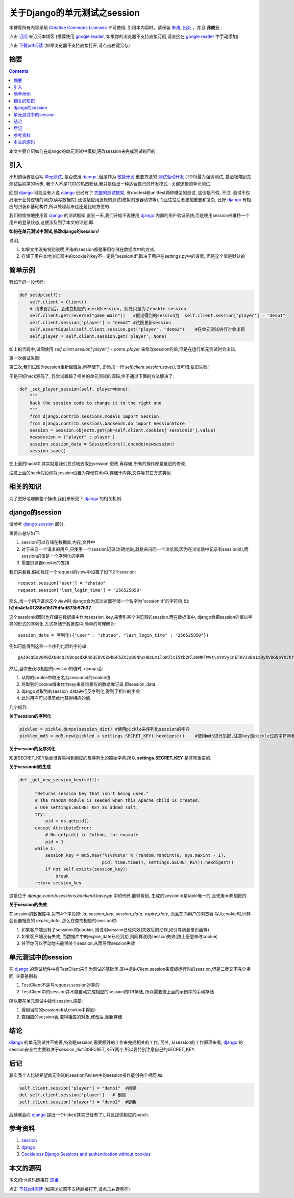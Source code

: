 ..  coding: utf-8
.. 1 tab = 4 spaces

.. 文件名: django_unittest_session.rst
.. 作者: Tower Joo<zhutao.iscas@gmail.com>
.. 日期: 2010-01-15 17:11:17
.. 说明: 

=============================
关于Django的单元测试之session
=============================


本博客所有内容采用 `Creative Commons Licenses <http://creativecommons.org/about/licenses/meet-the-licenses>`_  许可使用.
引用本内容时，请保留 `朱涛`_, `出处`_ ，并且 **非商业** .

点击 `订阅`_ 来订阅本博客.(推荐使用 `google reader`_, 如果你的浏览器不支持直接订阅,请直接在 `google reader`_ 中手动添加).

点击 `下载pdf阅读`_ (如果浏览器不支持直接打开,请点击右键另存)


摘要
========================================

.. contents::

本文主要介绍如何在django的单元测试中模拟,更改session来完成测试的目的.


引入
=========

不知道读者是否写 `单元测试`_, 是否使用 `django`_ ,但是作为 `敏捷开发`_ 重要方法的 `测试驱动开发`_ (TDD)最为强调测试,
甚至极端到先测试后程序的地步, 我个人不是TDD的热烈粉丝,我只是做出一种适合自己的开发模式--关键逻辑的单元测试.

回到 `django`_ 可能会有人说 `django`_ 已经有了 `完整的测试框架`_, 有doctest和unittest两种模型的测试, 这倒是不假, 不过,
测试不仅局限于业务逻辑的测试(读写数据库),还包括应用逻辑的测试(模拟浏览器请求等),而且往往后者更加重要和复杂,
还好 `django`_ 有相应的封装和基础构件,所以处理起来也还是比较方便的.

我们很愉快地使用着 `django`_ 的测试框架,直到一天,我们开始不再使用 `django`_ 内置的用户验证系统,而是使用session来维持一个
用户的登录状态,这便涉及到了本文的论题,即:

**如何在单元测试中测试,修改django的session?**

说明,

#. 如果文中没有特别说明,所有的session都是采用存储在数据库中的方式.
#. 存储于用户本地浏览器中的cookie的key不一定是"sessionid",取决于用户在settings.py中的设置, 但是这个值是默认的

简单示例
=============

有如下的一段代码:

.. sourcecode:: python

    def setUp(self):
        self.client = Client()
        # 请求首页后，会建立相应的user和session, 此处只是为了enable session
        self.client.get(reverse("game_main"))   #假设得到的session为  self.client.session['player'] = "demo1"
        self.client.session['player'] = "demo2" #试图更新session
        self.assertEquals(self.client.session.get("player", "demo2")    #在单元测试执行时会出错
        self.player = self.client.session.get('player', None)


如上的代码中,试图使用 `self.client.session['player'] = some_player` 来修改session的值,但是在运行单元测试时会出错.

第一次尝试失败!

第二次,我们试图为session重新赋值后,再存储下, 即添加一行 `self.client.session.save()`,很可惜,依旧失败!

于是只好hack源码了, 我尝试跟踪了相关的单元测试的源码,终于通过下面的方法解决了:

.. sourcecode:: python

    def _set_player_session(self, player=None):
        """
        hack the session code to change it to the right one
        """
        from django.contrib.sessions.models import Session
        from django.contrib.sessions.backends.db import SessionStore
        session = Session.objects.get(pk=self.client.cookies['sessionid'].value)
        newsession = {"player" : player }
        session.session_data = SessionStore().encode(newsession)
        session.save()

在上面的hack中,其实就是我们显式地去取出session,更改,再存储,所有的操作都是低层的修改.

注意上面的hack假设你将session设置为存储在db中,存储于内存,文件等其它方式类似.

相关的知识
================

为了更好地理解整个操作,我们来研究下 `django`_ 的相关机制.

django的session
===================

请参考 `django session`_ 部分.

重要点总结如下:

#. session可以存储在数据库,内存,文件中
#. 对于来自一个请求的用户,只使用一个session记录(准确地说,就是来自同一个浏览器,因为在浏览器中记录有sessionid),而session的值是一个序列化的字典
#. 需要浏览器cookie的支持

我们来看看,假如我在一个request的view中设置了如下2个session:

::

    request.session['user'] = "zhutao"
    request.session['last_login_time'] = "256525850"

那么,当一个用户请求这个view时,django会为其浏览器存储一个名字为"sessionid"的字符串,如: **b2db4c1a01286c0b175dfad873b57b37**.

这个sessionid同时也存储在数据库中作为session_key,来索引某个浏览器的session.而在数据库中, django会把session的值以字典的形式的序列化
方式存储于数据库中,简单的可理解为:

::

    session_data = 序列化({"user" : "zhutao", "last_login_time" : "256525850"})

例如可能得到这样一个序列化后的字符串:

::


    gAJ9cQEoVQR0ZXN0cQJVBnpodXRhb3EDVQZwbGF5ZXJxBGNhcHBzLm1lbWJlci5tb2RlbHMKTWVt\nYmVyCnEFKVJxBn1xByhVDGNoYXJhY3Rlcl9pZHEISwFVDmNoYXJhY3Rlcl90eXBlcQlYAQAAAEhV\nEm1pc3Npb25zX2NvbXBsZXRlZHEKS/dVCGNvb2xuZXNzcQtLYVULbWF4X3N0YW1pbmFxDEt4VQh0\nZWFtc2l6ZXENS+JVCG51bV9raWxscQ5NoQFVCm1heF9oZWFsdGhxD0t4VQJpZHEQSwJVB3N0YW1p\nbmFxEUvGVQpudW1fa2lsbGVkcRJLm1UGaGVhbHRocRNN4QFVA3dpbnEUS29VB2ltZ191cmxxFVgA\nAAAAVQptYXhfc3Bpcml0cRZLHlUQY3VycmVudF9wYXJ0eV9pZHEXSwBVBnNuc19pZHEYSwJVBnNw\naXJpdHEZS0pVBGxvc3NxGkt8VQRuYW1lcRtYBQAAAGRlbW8ycRxVBWxldmVscR1LAVUGZ2VuZGVy\ncR5YAQAAAE1VBGNhc2hxH006AVUKZXhwZXJpZW5jZXEgS6hVEWN1cnJlbnRfY2hhcmFjdGVycSFL\nAVUMZGF0ZV9jcmVhdGVkcSJjZGF0ZXRpbWUKZGF0ZXRpbWUKcSNVCgfZCxwDIS4AAACFUnEkVQdo\nb3RuZXNzcSVN3QF1YnUuNjI5YjVmYzc1MTFkNzJkMmE2NDVlNjg4ODg2MjQ5MjQ=\n


然后,当你去获取相应的session的值时, django会:

#. 从你的cookie中取出名为sessionid的cookie值
#. 将取到的cookie值来作为key来查询相应的数据库记录,即session_data
#. django对取到的session_data进行反序列化,得到了相应的字典
#. 此时用户可以很简单地获得相应的值

几个细节:

**关于session的序列化**

.. sourcecode:: python

    pickled = pickle.dumps(session_dict) #使用pickle来序列化session的字典
    pickled_md5 = md5.new(pickled + settings.SECRET_KEY).hexdigest()    #使用md5进行加密,注意key是pickle过的字符串和settings.SECRET_KEY,后者通常只有你知道



**关于session的反序列化**

知道SECRET_KEY后会很容易得到相应的反序列化的原始字典,所以 **settings.SECRET_KEY** 是非常重要的.

**关于sessionid的生成**

.. sourcecode:: python

    def _get_new_session_key(self):

          "Returns session key that isn't being used."
          # The random module is seeded when this Apache child is created.
          # Use settings.SECRET_KEY as added salt.
          try:
              pid = os.getpid()
          except AttributeError:
              # No getpid() in Jython, for example
              pid = 1
          while 1:
              session_key = md5.new("%s%s%s%s" % (random.randint(0, sys.maxint - 1),
                                    pid, time.time(), settings.SECRET_KEY)).hexdigest()
              if not self.exists(session_key):
                  break
          return session_key

这是位于 `django.contrib.sessions.backend.base.py` 中的代码,能够看到, 生成的sessionid是table唯一的,且使用md5加密的.

**关于session的失效**

在session的数据库中,只有4个字段即: *id*, *session_key*, *session_data*, *expire_date*, 而且在向用户的浏览器
写入cookie时,同样会设置相应的 *expire_date*, 那么在查找相应的session时:

#. 如果客户端没有了sessionid的cookie, 则说明session已经失效(失效后的动作,如引导到登录页面等)
#. 如果客户端没有失效, 而数据库中的expire_date已经到期,则同样说明session失效(防止恶意修改cookie)
#. 甚至你可以手动地去删除某个session,从而导致session失效




单元测试中的session
======================

在 `django`_ 的测试组件中有TestClient来作为测试的基础类,其中提供Client.session来模板运行时的session,但是二者又不完全相同,
主要差别有:

#. TestClient不是与request.session对等的
#. TestClient中的session并不能自动完成相应的session的DB存储, 所以需要像上面的示例中的手动存储

所以要在单元测试中操作session,需要:

#. 得到当前的sessionid(从cookie中得到)
#. 查相应的session表,取得相应的对象,修改后,重新存储


结论
===============

`django`_ 的单元测试并不完善,特别是session,需要额外的工作来完成相关的工作, 另外, 从session的工作原理来看,
`django`_ 的session安全性主要取决于session_dict和SECRET_KEY两个,所以要特别注意自己的SECRET_KEY.


后记
==============

其实我个人比较希望单元测试的session和view中的session操作能够完全相同,如:

.. sourcecode:: python

    self.client.session['player'] = "demo1"  #创建
    del self.client.session['player']   # 删除
    self.client.session['player'] = "demo2"  #更新


后续我会向 `django`_ 提出一个ticket(其实已经有了), 并且提供相应的patch.

参考资料
========================================

#. `session`_
#. `django`_
#. `Cookieless Django Sessions and authentication without cookies`_


本文的源码
========================================

本文的rst源码链接在 `这里`_ .

点击 `下载pdf阅读`_ (如果浏览器不支持直接打开,请点击右键另存)


.. _朱涛: http://sites.google.com/site/towerjoo
.. _出处: http://www.cnblogs.com/mindsbook
.. _订阅: http://feed.feedsky.com/MindsbookTowerJoo
.. _google reader: http://reader.google.com
.. _这里: http://cn.drop.io/download/4b505797/44fc2405ce8d4781761479717331f16226c670b5/94d68560-e3f9-012c-720c-ffe5f39c2f49/1c294c10-e3fa-012c-47b6-f85af4b26eb3/v2/original_content
.. _下载pdf阅读: http://cn.drop.io/download/4b505764/3f2ef96636f6037995ae5d23d1c231ead58770af/94d68560-e3f9-012c-720c-ffe5f39c2f49/97c42820-e3f9-012c-a999-f4d9d7fd044b/v2/original_content
.. _单元测试: http://en.wikipedia.org/wiki/Unit_testing
.. _django: http://djangoproject.com
.. _敏捷开发: http://en.wikipedia.org/wiki/Agile_software_development
.. _测试驱动开发: http://en.wikipedia.org/wiki/Test-driven_development
.. _Cookieless Django Sessions and authentication without cookies: http://www.stereoplex.com/2007/nov/7/cookieless-django-sessions-and-authentication-with/
.. _session: http://en.wikipedia.org/wiki/Session_(computer_science)#HTTP_session_token
.. _django session: http://docs.djangoproject.com/en/dev/topics/http/sessions/
.. _完整的测试框架: http://docs.djangoproject.com/en/dev/topics/testing/
